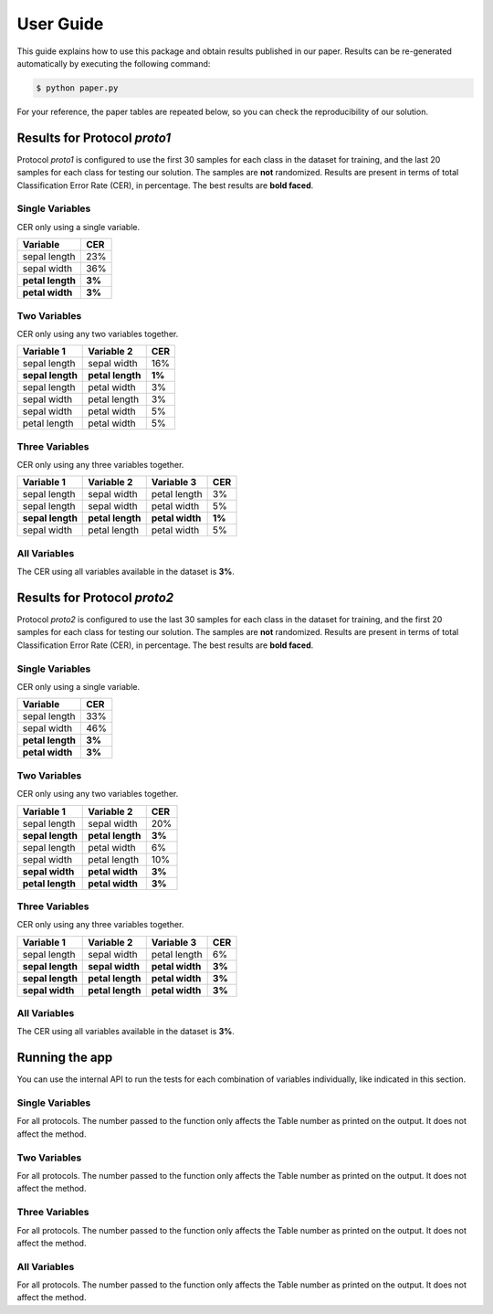 .. vim: set fileencoding=utf-8 :

.. _logreg_iris_userguide:

============
 User Guide
============

This guide explains how to use this package and obtain results published in our
paper.  Results can be re-generated automatically by executing the following
command:

.. code-block:: sh

   $ python paper.py


For your reference, the paper tables are repeated below, so you can check the
reproducibility of our solution.


Results for Protocol `proto1`
-----------------------------

Protocol `proto1` is configured to use the first 30 samples for each class in
the dataset for training, and the last 20 samples for each class for testing
our solution.  The samples are **not** randomized.  Results are present in
terms of total Classification Error Rate (CER), in percentage.  The best
results are **bold faced**.

Single Variables
================

CER only using a single variable.

================== ========
   Variable          CER
================== ========
 sepal length        23%
 sepal width         36%
 **petal length**   **3%**
 **petal width**    **3%**
================== ========


Two Variables
=============

CER only using any two variables together.

================== ================== ========
    Variable 1         Variable 2       CER
================== ================== ========
   sepal length       sepal width       16%
 **sepal length**   **petal length**   **1%**
   sepal length       petal width        3%
   sepal width        petal length       3%
   sepal width        petal width        5%
   petal length       petal width        5%
================== ================== ========


Three Variables
===============

CER only using any three variables together.

================== ================== ================== ========
    Variable 1         Variable 2         Variable 3       CER
================== ================== ================== ========
   sepal length       sepal width        petal length       3%
   sepal length       sepal width        petal width        5%
 **sepal length**   **petal length**   **petal width**    **1%**
   sepal width        petal length       petal width        5%
================== ================== ================== ========


All Variables
=============

The CER using all variables available in the dataset is **3%**.


Results for Protocol `proto2`
-----------------------------

Protocol `proto2` is configured to use the last 30 samples for each class in
the dataset for training, and the first 20 samples for each class for testing
our solution.  The samples are **not** randomized.  Results are present in
terms of total Classification Error Rate (CER), in percentage. The best results
are **bold faced**.


Single Variables
================

CER only using a single variable.

================== ========
   Variable          CER
================== ========
 sepal length        33%
 sepal width         46%
 **petal length**   **3%**
 **petal width**    **3%**
================== ========


Two Variables
=============

CER only using any two variables together.

================== ================== ========
    Variable 1         Variable 2       CER
================== ================== ========
   sepal length       sepal width       20%
 **sepal length**   **petal length**   **3%**
   sepal length       petal width        6%
   sepal width        petal length      10%
 **sepal width**    **petal width**    **3%**
 **petal length**   **petal width**    **3%**
================== ================== ========


Three Variables
===============

CER only using any three variables together.

================== ================== ================== ========
    Variable 1         Variable 2         Variable 3       CER
================== ================== ================== ========
   sepal length       sepal width        petal length       6%
 **sepal length**   **sepal width**    **petal width**    **3%**
 **sepal length**   **petal length**   **petal width**    **3%**
 **sepal width**    **petal length**   **petal width**    **3%**
================== ================== ================== ========


All Variables
=============

The CER using all variables available in the dataset is **3%**.


Running the app
---------------

You can use the internal API to run the tests for each combination of variables
individually, like indicated in this section.


Single Variables
================

For all protocols.  The number passed to the function only affects the Table
number as printed on the output.  It does not affect the method.

.. testcode::

   from rr import paper
   paper.infer_impact_of_variables_single(1)

.. testoutput::
   :options: +NORMALIZE_WHITESPACE

   Table 1: Single variables for Protocol `proto1`:
   ------------------------------------------------------------
   sepal length    | 23%
   sepal width     | 36%
   petal length    | 3%
   petal width     | 3%

   Table 2: Single variables for Protocol `proto2`:
   ------------------------------------------------------------
   sepal length    | 33%
   sepal width     | 46%
   petal length    | 3%
   petal width     | 3%


Two Variables
=============

For all protocols.  The number passed to the function only affects the Table
number as printed on the output.  It does not affect the method.


.. testcode::

   from rr import paper
   paper.infer_impact_of_variables_2by2(1)

.. testoutput::
   :options: +NORMALIZE_WHITESPACE

   Table 1: Variable combinations, 2x2 for Protocol `proto1`:
   ------------------------------------------------------------
   sepal length + sepal width     | 16%
   sepal length + petal length    | 1%
   sepal length + petal width     | 3%
   sepal width + petal length     | 3%
   sepal width + petal width      | 5%
   petal length + petal width     | 5%

   Table 2: Variable combinations, 2x2 for Protocol `proto2`:
   ------------------------------------------------------------
   sepal length + sepal width     | 20%
   sepal length + petal length    | 3%
   sepal length + petal width     | 6%
   sepal width + petal length     | 10%
   sepal width + petal width      | 3%
   petal length + petal width     | 3%


Three Variables
===============

For all protocols.  The number passed to the function only affects the Table
number as printed on the output.  It does not affect the method.


.. testcode::

   from rr import paper
   paper.infer_impact_of_variables_3by3(1)

.. testoutput::
   :options: +NORMALIZE_WHITESPACE

   Table 1: Variable combinations, 3x3 for Protocol `proto1`:
   ------------------------------------------------------------
   sepal length + sepal width + petal length     | 3%
   sepal length + sepal width + petal width      | 5%
   sepal length + petal length + petal width     | 1%
   sepal width + petal length + petal width      | 5%

   Table 2: Variable combinations, 3x3 for Protocol `proto2`:
   ------------------------------------------------------------
   sepal length + sepal width + petal length     | 6%
   sepal length + sepal width + petal width      | 3%
   sepal length + petal length + petal width     | 3%
   sepal width + petal length + petal width      | 3%


All Variables
=============

For all protocols.  The number passed to the function only affects the Table
number as printed on the output.  It does not affect the method.


.. testcode::

   from rr import paper
   paper.infer_impact_of_variables_all(1)

.. testoutput::
   :options: +NORMALIZE_WHITESPACE

   Table 1: All variables for Protocol `proto1`:
   ------------------------------------------------------------
   sepal length + sepal width + petal length + petal width | 3%

   Table 2: All variables for Protocol `proto2`:
   ------------------------------------------------------------
   sepal length + sepal width + petal length + petal width | 3%
